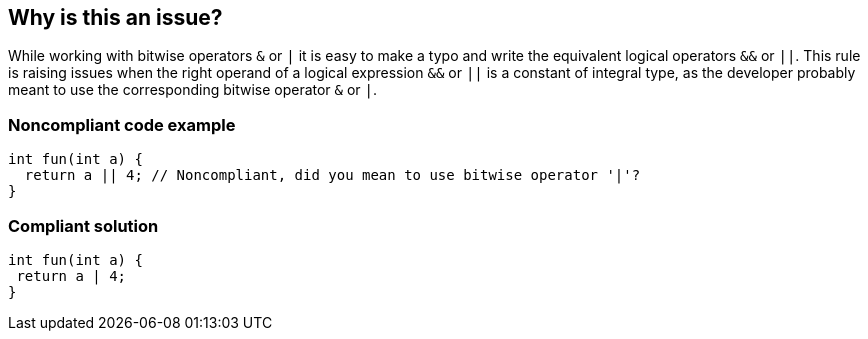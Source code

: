 == Why is this an issue?

While working with bitwise operators ``++&++`` or ``++|++`` it is easy to make a typo and write the equivalent logical operators ``++&&++`` or ``++||++``. This rule is raising issues when the right operand of a logical expression  ``++&&++`` or ``++||++`` is a constant of integral type, as the developer probably meant to use the corresponding bitwise operator ``++&++`` or ``++|++``.


=== Noncompliant code example

[source,cpp]
----
int fun(int a) {
  return a || 4; // Noncompliant, did you mean to use bitwise operator '|'?
}
----


=== Compliant solution

[source,cpp]
----
int fun(int a) {
 return a | 4;
}
----


ifdef::env-github,rspecator-view[]

'''
== Implementation Specification
(visible only on this page)

=== Message

Review this logical (&& | ||) expression with constant operand.


endif::env-github,rspecator-view[]
